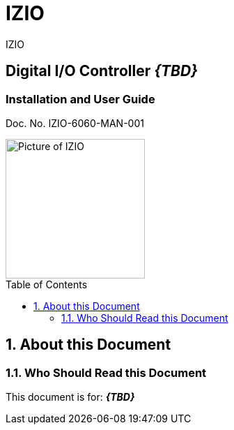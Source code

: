 :docproductname: IZIO
:shortprodname: IZIO
= {docproductname}
//enable the TOC to be placed in a specific position
:toc: macro
//!sectnum momentarily stops section numbering
:!sectnums:

// This "invisible" text helps lunr search put this page
// at the top of the results list when searching
// for a specific product name
[.white]#{shortprodname}#


// discrete removes these headers from the TOC
[discrete]
== Digital I/O Controller *_\{TBD\}_*
[discrete]
=== Installation and User Guide
Doc. No. IZIO-6060-MAN-001

image::IZ-EXT-TRIG-SYS-FIG-002_ADAM_6060_Photo.png[Picture of IZIO,width=200,align=left]

// restore section numbering from here on
:sectnums: all

// place the TOC in this specific position (capability enabled by :toc: macro at start
// of file
toc::[]


== About this Document
=== Who Should Read this Document
This document is for:
*_\{TBD\}_*
